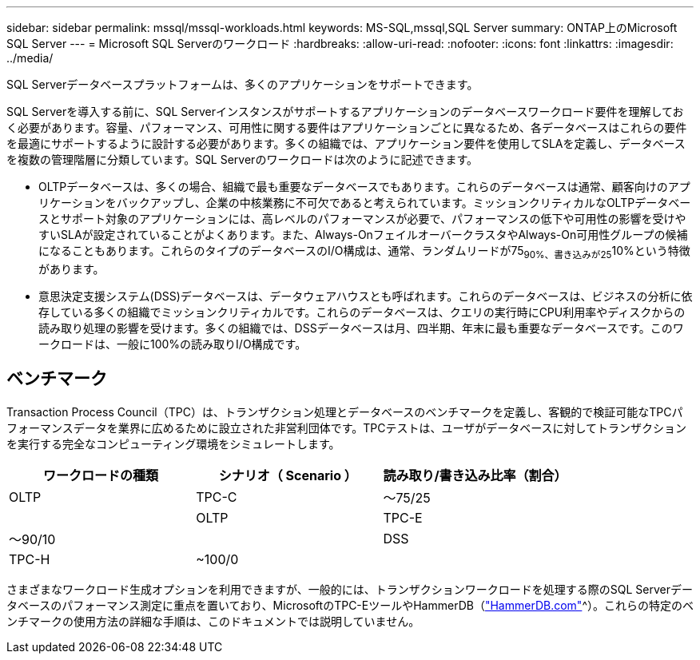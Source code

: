 ---
sidebar: sidebar 
permalink: mssql/mssql-workloads.html 
keywords: MS-SQL,mssql,SQL Server 
summary: ONTAP上のMicrosoft SQL Server 
---
= Microsoft SQL Serverのワークロード
:hardbreaks:
:allow-uri-read: 
:nofooter: 
:icons: font
:linkattrs: 
:imagesdir: ../media/


[role="lead"]
SQL Serverデータベースプラットフォームは、多くのアプリケーションをサポートできます。

SQL Serverを導入する前に、SQL Serverインスタンスがサポートするアプリケーションのデータベースワークロード要件を理解しておく必要があります。容量、パフォーマンス、可用性に関する要件はアプリケーションごとに異なるため、各データベースはこれらの要件を最適にサポートするように設計する必要があります。多くの組織では、アプリケーション要件を使用してSLAを定義し、データベースを複数の管理階層に分類しています。SQL Serverのワークロードは次のように記述できます。

* OLTPデータベースは、多くの場合、組織で最も重要なデータベースでもあります。これらのデータベースは通常、顧客向けのアプリケーションをバックアップし、企業の中核業務に不可欠であると考えられています。ミッションクリティカルなOLTPデータベースとサポート対象のアプリケーションには、高レベルのパフォーマンスが必要で、パフォーマンスの低下や可用性の影響を受けやすいSLAが設定されていることがよくあります。また、Always-OnフェイルオーバークラスタやAlways-On可用性グループの候補になることもあります。これらのタイプのデータベースのI/O構成は、通常、ランダムリードが75~90%、書き込みが25~10%という特徴があります。
* 意思決定支援システム(DSS)データベースは、データウェアハウスとも呼ばれます。これらのデータベースは、ビジネスの分析に依存している多くの組織でミッションクリティカルです。これらのデータベースは、クエリの実行時にCPU利用率やディスクからの読み取り処理の影響を受けます。多くの組織では、DSSデータベースは月、四半期、年末に最も重要なデータベースです。このワークロードは、一般に100%の読み取りI/O構成です。




== ベンチマーク

Transaction Process Council（TPC）は、トランザクション処理とデータベースのベンチマークを定義し、客観的で検証可能なTPCパフォーマンスデータを業界に広めるために設立された非営利団体です。TPCテストは、ユーザがデータベースに対してトランザクションを実行する完全なコンピューティング環境をシミュレートします。

[cols="1,1,1"]
|===
| ワークロードの種類 | シナリオ（ Scenario ） | 読み取り/書き込み比率（割合） 


| OLTP | TPC-C | ～75/25 


|  | OLTP | TPC-E 


| ～90/10 |  | DSS 


| TPC-H | ~100/0 |  
|===
さまざまなワークロード生成オプションを利用できますが、一般的には、トランザクションワークロードを処理する際のSQL Serverデータベースのパフォーマンス測定に重点を置いており、MicrosoftのTPC-EツールやHammerDB（link:http://www.hammerdb.com/document.html["HammerDB.com"]^）。これらの特定のベンチマークの使用方法の詳細な手順は、このドキュメントでは説明していません。
